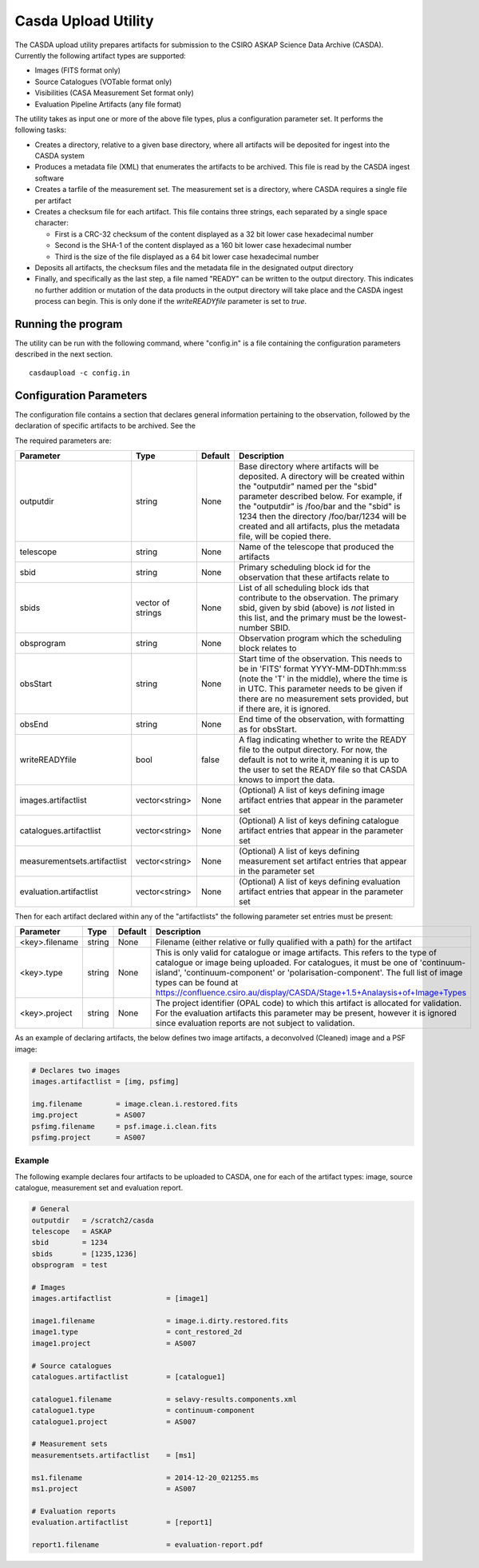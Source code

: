 Casda Upload Utility
====================

The CASDA upload utility prepares artifacts for submission to the CSIRO ASKAP
Science Data Archive (CASDA). Currently the following artifact types are
supported:

* Images (FITS format only)
* Source Catalogues (VOTable format only)
* Visibilities (CASA Measurement Set format only)
* Evaluation Pipeline Artifacts (any file format)

The utility takes as input one or more of the above file types, plus a
configuration parameter set. It performs the following tasks:

* Creates a directory, relative to a given base directory, where all artifacts
  will be deposited for ingest into the CASDA system
* Produces a metadata file (XML) that enumerates the artifacts to be archived.
  This file is read by the CASDA ingest software
* Creates a tarfile of the measurement set. The measurement set is a directory,
  where CASDA requires a single file per artifact
* Creates a checksum file for each artifact. This file contains three strings,
  each separated by a single space character:
 
  - First is a CRC-32 checksum of the content displayed as a 32 bit lower case
    hexadecimal number
  - Second is the SHA-1 of the content displayed as a 160 bit lower case
    hexadecimal number
  - Third is  the size of the file displayed as a 64 bit lower case hexadecimal
    number

* Deposits all artifacts, the checksum files and the metadata file in the
  designated output directory
* Finally, and specifically as the last step, a file named "READY" can
  be written to the output directory. This indicates no further
  addition or mutation of the data products in the output directory
  will take place and the CASDA ingest process can begin. This is only
  done if the *writeREADYfile* parameter is set to *true*.

Running the program
-------------------

The utility can be run with the following command, where "config.in" is a file
containing the configuration parameters described in the next section. ::

    casdaupload -c config.in

Configuration Parameters
------------------------

The configuration file contains a section that declares general information
pertaining to the observation, followed by the  declaration of specific
artifacts to be archived. See the 

The required parameters are:

+-----------------------------+----------------+-----------------+------------------------------------------------+
|**Parameter**                |**Type**        |**Default**      |**Description**                                 |
+=============================+================+=================+================================================+
|outputdir                    |string          |None             |Base directory where artifacts will be          |
|                             |                |                 |deposited. A directory will be created within   |
|                             |                |                 |the "outputdir" named per the "sbid" parameter  |
|                             |                |                 |described below. For example, if the "outputdir"|
|                             |                |                 |is /foo/bar and the "sbid" is 1234 then the     |
|                             |                |                 |directory /foo/bar/1234 will be created and all |
|                             |                |                 |artifacts, plus the metadata file, will be      |
|                             |                |                 |copied there.                                   |
+-----------------------------+----------------+-----------------+------------------------------------------------+
|telescope                    |string          |None             |Name of the telescope that produced the         |
|                             |                |                 |artifacts                                       |
+-----------------------------+----------------+-----------------+------------------------------------------------+
|sbid                         |string          |None             |Primary scheduling block id for the observation |
|                             |                |                 |that these artifacts relate to                  |
+-----------------------------+----------------+-----------------+------------------------------------------------+
|sbids                        |vector of       |None             |List of all scheduling block ids that contribute|
|                             |strings         |                 |to the observation. The primary sbid, given by  |
|                             |                |                 |sbid (above) is *not* listed in this list, and  |
|                             |                |                 |the primary must be the lowest-number SBID.     |
+-----------------------------+----------------+-----------------+------------------------------------------------+
|obsprogram                   |string          |None             |Observation program which the scheduling block  |
|                             |                |                 |relates to                                      |
+-----------------------------+----------------+-----------------+------------------------------------------------+
|obsStart                     |string          |None             |Start time of the observation. This needs to be |
|                             |                |                 |in 'FITS' format YYYY-MM-DDThh:mm:ss (note the  |
|                             |                |                 |'T' in the middle), where the time is in        |
|                             |                |                 |UTC. This parameter needs to be given if there  |
|                             |                |                 |are no measurement sets provided, but if there  |
|                             |                |                 |are, it is ignored.                             |
+-----------------------------+----------------+-----------------+------------------------------------------------+
|obsEnd                       |string          |None             |End time of the observation, with formatting as |
|                             |                |                 |for obsStart.                                   |
+-----------------------------+----------------+-----------------+------------------------------------------------+
|writeREADYfile               |bool            |false            |A flag indicating whether to write the READY    |
|                             |                |                 |file to the output directory. For now, the      |
|                             |                |                 |default is not to write it, meaning it is up to |
|                             |                |                 |the user to set the READY file so that CASDA    |
|                             |                |                 |knows to import the data.                       |
+-----------------------------+----------------+-----------------+------------------------------------------------+
|images.artifactlist          |vector<string>  |None             |(Optional) A list of keys defining image        |
|                             |                |                 |artifact entries that appear in the parameter   |
|                             |                |                 |set                                             |
+-----------------------------+----------------+-----------------+------------------------------------------------+
|catalogues.artifactlist      |vector<string>  |None             |(Optional) A list of keys defining catalogue    |
|                             |                |                 |artifact entries that appear in the parameter   |
|                             |                |                 |set                                             |
+-----------------------------+----------------+-----------------+------------------------------------------------+
|measurementsets.artifactlist |vector<string>  |None             |(Optional) A list of keys defining measurement  |
|                             |                |                 |set artifact entries that appear in the         |
|                             |                |                 |parameter set                                   |
+-----------------------------+----------------+-----------------+------------------------------------------------+
|evaluation.artifactlist      |vector<string>  |None             |(Optional) A list of keys defining evaluation   |
|                             |                |                 |artifact entries that appear in the parameter   |
|                             |                |                 |set                                             |
+-----------------------------+----------------+-----------------+------------------------------------------------+

Then for each artifact declared within any of the "artifactlists" the
following parameter set entries must be present:

+-----------------------------+----------------+-----------------+------------------------------------------------------------------------------+
|**Parameter**                |**Type**        |**Default**      |**Description**                                                               |
+=============================+================+=================+==============================================================================+
|<key>.filename               |string          |None             |Filename (either relative or fully qualified with a path) for the artifact    |
|                             |                |                 |                                                                              |
+-----------------------------+----------------+-----------------+------------------------------------------------------------------------------+
|<key>.type                   |string          |None             |This is only valid for catalogue or image artifacts. This refers to the type  |
|                             |                |                 |of catalogue or image being uploaded. For catalogues, it must be one of       |
|                             |                |                 |'continuum-island', 'continuum-component' or 'polarisation-component'. The    |
|                             |                |                 |full list of image types can be found at                                      |
|                             |                |                 |https://confluence.csiro.au/display/CASDA/Stage+1.5+Analaysis+of+Image+Types  |
+-----------------------------+----------------+-----------------+------------------------------------------------------------------------------+
|<key>.project                |string          |None             |The project identifier (OPAL code) to which this artifact is allocated for    |
|                             |                |                 |validation. For the evaluation artifacts this parameter may be present,       |
|                             |                |                 |however it is ignored since evaluation reports are not subject to validation. |
+-----------------------------+----------------+-----------------+------------------------------------------------------------------------------+

As an example of declaring artifacts, the below defines two image artifacts, a
deconvolved (Cleaned) image and a PSF image:

.. code-block:: bash

    # Declares two images
    images.artifactlist = [img, psfimg]

    img.filename        = image.clean.i.restored.fits
    img.project         = AS007
    psfimg.filename     = psf.image.i.clean.fits
    psfimg.project      = AS007


Example
~~~~~~~

The following example declares four artifacts to be uploaded to CASDA, one for
each of the artifact types: image, source catalogue, measurement set and evaluation
report.

.. code-block:: bash

    # General
    outputdir   = /scratch2/casda
    telescope   = ASKAP
    sbid        = 1234
    sbids       = [1235,1236]
    obsprogram  = test

    # Images
    images.artifactlist             = [image1]

    image1.filename                 = image.i.dirty.restored.fits
    image1.type                     = cont_restored_2d
    image1.project                  = AS007

    # Source catalogues
    catalogues.artifactlist         = [catalogue1]

    catalogue1.filename             = selavy-results.components.xml
    catalogue1.type                 = continuum-component
    catalogue1.project              = AS007

    # Measurement sets
    measurementsets.artifactlist    = [ms1]

    ms1.filename                    = 2014-12-20_021255.ms
    ms1.project                     = AS007

    # Evaluation reports
    evaluation.artifactlist         = [report1]

    report1.filename                = evaluation-report.pdf
